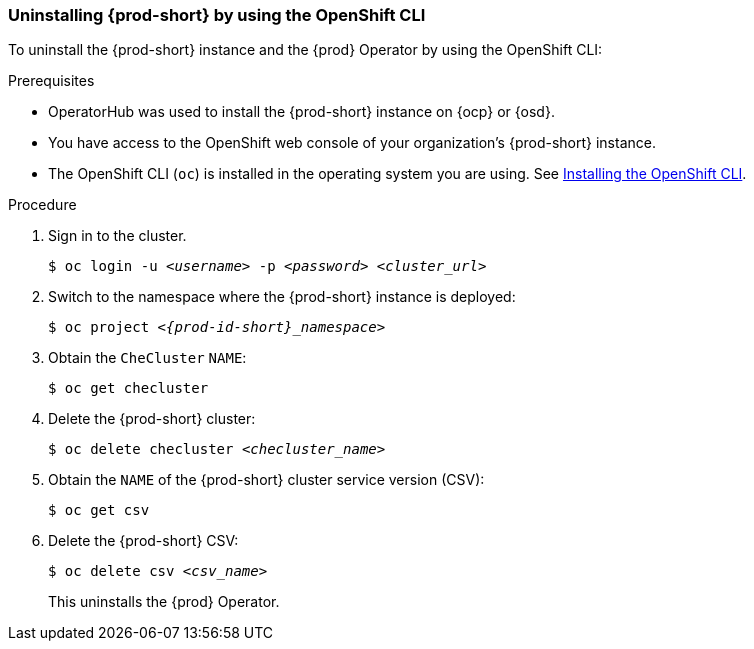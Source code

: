 [id="uninstalling-che-by-using-the-openshift-cli_{context}"]
=== Uninstalling {prod-short} by using the OpenShift CLI

To uninstall the {prod-short} instance and the {prod} Operator by using the OpenShift CLI:

.Prerequisites

* OperatorHub was used to install the {prod-short} instance on {ocp} or {osd}.
* You have access to the OpenShift web console of your organization's {prod-short} instance.
* The OpenShift CLI (`oc`) is installed in the operating system you are using. See link:https://docs.openshift.com/container-platform/4.10/cli_reference/openshift_cli/getting-started-cli.html#installing-openshift-cli[Installing the OpenShift CLI].

.Procedure

. Sign in to the cluster.

+
`$ oc login -u __<username>__ -p __<password>__ __<cluster_url>__`

. Switch to the namespace where the {prod-short} instance is deployed:

+
`$ oc project __<{prod-id-short}_namespace>__`

. Obtain the `CheCluster` `NAME`:

+
`$ oc get checluster`

. Delete the {prod-short} cluster:

+
`$ oc delete checluster __<checluster_name>__`

. Obtain the `NAME` of the {prod-short} cluster service version (CSV):

+
`$ oc get csv`

. Delete the {prod-short} CSV:

+
`$ oc delete csv __<csv_name>__`

+
This uninstalls the {prod} Operator.